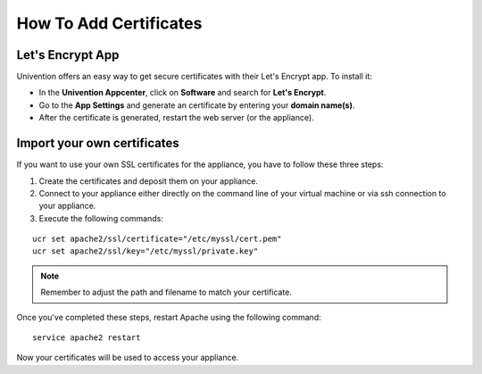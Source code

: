 =======================
How To Add Certificates
=======================

Let's Encrypt App
~~~~~~~~~~~~~~~~~

Univention offers an easy way to get secure certificates with their Let's Encrypt app.
To install it:

- In the **Univention Appcenter**, click on **Software** and search for **Let's Encrypt**.
- Go to the **App Settings** and generate an certificate by entering your **domain name(s)**.
- After the certificate is generated, restart the web server (or the appliance).

.. figure:: ../images/appliance/ucs/letsencrypt.png
   :alt: Let's Encrypt

.. figure:: ../images/appliance/ucs/letsencrypt-settings.png
   :alt: App Settings

Import your own certificates
~~~~~~~~~~~~~~~~~~~~~~~~~~~~

If you want to use your own SSL certificates for the appliance, you have to follow these three steps:

1. Create the certificates and deposit them on your appliance.
2. Connect to your appliance either directly on the command line of your virtual machine
   or via ssh connection to your appliance.
3. Execute the following commands:

::

  ucr set apache2/ssl/certificate="/etc/myssl/cert.pem"
  ucr set apache2/ssl/key="/etc/myssl/private.key"

.. note:: Remember to adjust the path and filename to match your certificate.

Once you've completed these steps, restart Apache using the following command:

::

  service apache2 restart

Now your certificates will be used to access your appliance.

